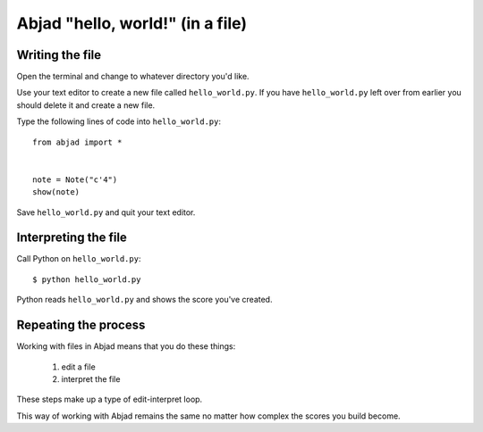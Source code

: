 Abjad "hello, world!" (in a file)
=================================


Writing the file
----------------

Open the terminal and change to whatever directory you'd like.

Use your text editor to create a new file called ``hello_world.py``.
If you have ``hello_world.py`` left over from earlier you should delete it
and create a new file.

Type the following lines of code into ``hello_world.py``:

::

    from abjad import *


    note = Note("c'4")
    show(note)

Save ``hello_world.py`` and quit your text editor.


Interpreting the file
---------------------

Call Python on ``hello_world.py``:

::

    $ python hello_world.py

..  abjad::
    :hide:

    note = Note("c'4")
    show(note)

Python reads ``hello_world.py`` and shows the score you've created.


Repeating the process
---------------------

Working with files in Abjad means that you do these things:

    1. edit a file
    2. interpret the file

These steps make up a type of edit-interpret loop.

This way of working with Abjad remains the same
no matter how complex the scores you build become.
